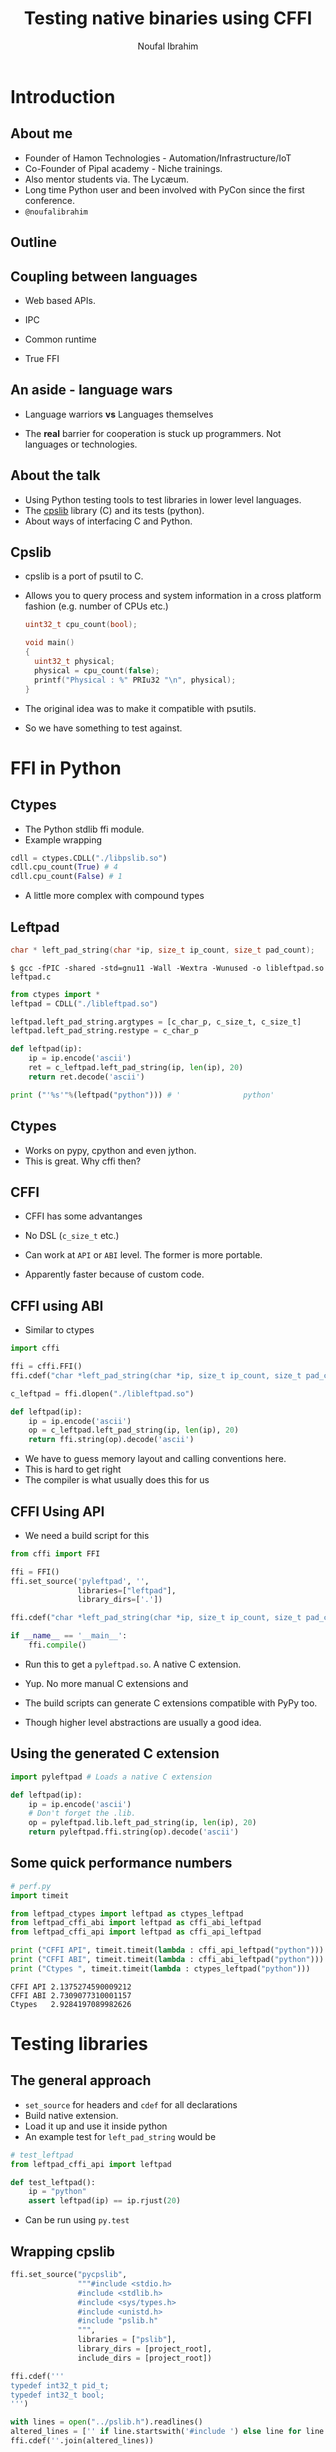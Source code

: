 #+STARTUP: beamer
#+TITLE: Testing native binaries using CFFI
#+AUTHOR: Noufal Ibrahim
#+OPTIONS: H:2 toc:nil num:t
#+LATEX_CLASS: beamer
#+LATEX_CLASS_OPTIONS: [presentation]
#+LATEX_HEADER: \usepackage{listings}
#+LATEX_HEADER: \usefonttheme{serif} % default family is serif
#+LATEX_HEADER: \lstset{basicstyle=\tiny \ttfamily, showspaces=false, showstringspaces=false, keywordstyle=\color{blue}, commentstyle=\color{gray}, stringstyle=\color{magenta}, frame=single}
#+BEAMER_THEME: Singapore

* Introduction
** About me
   - Founder of Hamon Technologies - Automation/Infrastructure/IoT
   - Co-Founder of Pipal academy - Niche trainings.
   - Also mentor students via. The Lyc\ae{}um.
   - Long time Python user and been involved with PyCon since the
     first conference.
   - =@noufalibrahim=
** Outline 
   #+TOC: headlines 2
** Coupling between languages
   - Web based APIs.
   #+BEAMER: \pause         
   - IPC
   #+BEAMER: \pause
   - Common runtime
   #+BEAMER: \pause
   - True FFI
** An aside - language wars
   - Language warriors *vs* Languages themselves
   #+BEAMER: \pause
   - The *real* barrier for cooperation is stuck up programmers. Not
     languages or technologies.
** About the talk
   - Using Python testing tools to test libraries in lower level languages.
   - The [[https://github.com/nibrahim/cpslib][cpslib]] library (C) and its tests (python).
   - About ways of interfacing C and Python.
** Cpslib
   - cpslib is a port of psutil to C.
   - Allows you to query process and system information in a cross
     platform fashion (e.g. number of CPUs etc.)
     #+BEGIN_SRC c
       uint32_t cpu_count(bool);

       void main() 
       {
         uint32_t physical;
         physical = cpu_count(false);
         printf("Physical : %" PRIu32 "\n", physical);
       }

     #+END_SRC
   - The original idea was to make it compatible with psutils.
   - So we have something to test against.

* FFI in Python
** Ctypes 
   - The Python stdlib ffi module.
   - Example wrapping
  #+BEGIN_SRC python
   cdll = ctypes.CDLL("./libpslib.so")
   cdll.cpu_count(True) # 4
   cdll.cpu_count(False) # 1
  #+END_SRC
   - A little more complex with compound types
** Leftpad
  #+BEGIN_SRC c
  char * left_pad_string(char *ip, size_t ip_count, size_t pad_count);
  #+END_SRC

  #+BEGIN_src shell
  $ gcc -fPIC -shared -std=gnu11 -Wall -Wextra -Wunused -o libleftpad.so leftpad.c
  #+END_SRC

  #+BEGIN_SRC python
  from ctypes import *
  leftpad = CDLL("./libleftpad.so")

  leftpad.left_pad_string.argtypes = [c_char_p, c_size_t, c_size_t]
  leftpad.left_pad_string.restype = c_char_p

  def leftpad(ip):
      ip = ip.encode('ascii')
      ret = c_leftpad.left_pad_string(ip, len(ip), 20)
      return ret.decode('ascii')

  print ("'%s'"%(leftpad("python"))) # '              python'
  #+END_SRC

** Ctypes
 - Works on pypy, cpython and even jython.
 - This is great. Why cffi then?
** CFFI 
   - CFFI has some advantanges
   #+BEAMER: \pause
   - No DSL (=c_size_t= etc.)
   #+BEAMER: \pause
   - Can work at =API= or =ABI= level. The former is more portable.
   #+BEAMER: \pause
   - Apparently faster because of custom code.
** CFFI using ABI
   - Similar to ctypes
#+BEGIN_SRC python
  import cffi

  ffi = cffi.FFI()
  ffi.cdef("char *left_pad_string(char *ip, size_t ip_count, size_t pad_count);")

  c_leftpad = ffi.dlopen("./libleftpad.so")

  def leftpad(ip):
      ip = ip.encode('ascii')
      op = c_leftpad.left_pad_string(ip, len(ip), 20)
      return ffi.string(op).decode('ascii')
#+END_SRC
   - We have to guess memory layout and calling conventions here.
   - This is hard to get right
   - The compiler is what usually does this for us
** CFFI Using API  
   - We need a build script for this
#+BEGIN_SRC python
  from cffi import FFI

  ffi = FFI()
  ffi.set_source('pyleftpad', '',
                 libraries=["leftpad"],
                 library_dirs=['.'])

  ffi.cdef("char *left_pad_string(char *ip, size_t ip_count, size_t pad_count);")

  if __name__ == '__main__':
      ffi.compile()
#+END_SRC
  - Run this to get a =pyleftpad.so=. A native C extension. 
#+BEAMER: \pause
  - Yup. No more manual C extensions and
#+BEAMER: \pause
  - The build scripts can generate C extensions compatible with PyPy
    too.
#+BEAMER: \pause
  - Though higher level abstractions are usually a good idea.


** Using the generated C extension
   #+BEGIN_SRC python
     import pyleftpad # Loads a native C extension

     def leftpad(ip):
         ip = ip.encode('ascii')
         # Don't forget the .lib.
         op = pyleftpad.lib.left_pad_string(ip, len(ip), 20)
         return pyleftpad.ffi.string(op).decode('ascii')
    #+END_SRC
** Some quick performance numbers
#+BEGIN_SRC python
# perf.py
import timeit

from leftpad_ctypes import leftpad as ctypes_leftpad
from leftpad_cffi_abi import leftpad as cffi_abi_leftpad
from leftpad_cffi_api import leftpad as cffi_api_leftpad

print ("CFFI API", timeit.timeit(lambda : cffi_api_leftpad("python")))
print ("CFFI ABI", timeit.timeit(lambda : cffi_abi_leftpad("python")))
print ("Ctypes ", timeit.timeit(lambda : ctypes_leftpad("python")))
#+END_SRC

#+BEGIN_EXAMPLE
CFFI API 2.1375274590009212
CFFI ABI 2.7309077310001157
Ctypes   2.9284197089982626
#+END_EXAMPLE

* Testing libraries
** The general approach
   - =set_source= for headers and =cdef= for all declarations
   - Build native extension.
   - Load it up and use it inside python
   - An example test for =left_pad_string= would be

#+BEGIN_SRC python
  # test_leftpad
  from leftpad_cffi_api import leftpad

  def test_leftpad():
      ip = "python"
      assert leftpad(ip) == ip.rjust(20)
#+END_SRC

   - Can be run using =py.test=

** Wrapping cpslib
#+BEGIN_SRC python
ffi.set_source("pycpslib",
               """#include <stdio.h>
               #include <stdlib.h>
               #include <sys/types.h>
               #include <unistd.h>
               #include "pslib.h"
               """,
               libraries = ["pslib"],
               library_dirs = [project_root],
               include_dirs = [project_root])

ffi.cdef('''
typedef int32_t pid_t;
typedef int32_t bool;
''')

with lines = open("../pslib.h").readlines()
altered_lines = ['' if line.startswith('#include ') else line for line in lines]
ffi.cdef(''.join(altered_lines))

if __name__ == '__main__':
    ffi.compile()

#+END_SRC

** Testing cpslib
 #+BEGIN_SRC python
   import psutil
   from pycpslib import lib as P 

   def test_boot_time():
       pslib_boot_time = P.get_boot_time()
       psutil_boot_time = psutil.boot_time()

       assert pslib_boot_time == psutil_boot_time
 #+END_SRC
   - Useful to prevent regressions.
   - For feature parity.
   - To verify functionality on new kernels/platforms.
* Some extras
** Test coverage
   - =gcov= allows us to measure coverage of C files.
   - You compile with a few extra flags 
     #+BEGIN_SRC shell
     gcc -fprofile-arcs -ftest-coverage -o leftpad leftpad.c
     #+END_SRC
   - Compiling it will produce a =.gcno= file (the call graph)
#+BEAMER: \pause
   - Then run it =./leftpad=
   - You'll get a =.gcda= file (the actual data)
#+BEAMER: \pause
   - Then run =gcov leftpad= (human readable output)
#+BEAMER: \pause
   - And you'll finally get coverage data in  =leftpad.c.gcov=
** =pytest-gcov= 
   - This is a simple =py.test= plugin.
   - It will automatically do all this for you and print coverage
     statistics at the end.
   - Lots of limitations but "works for me".
** Thanks
   - =noufal@nibrahim.net.in=
   - =@noufalibrahim=
   - =github.com/nibrahim=





